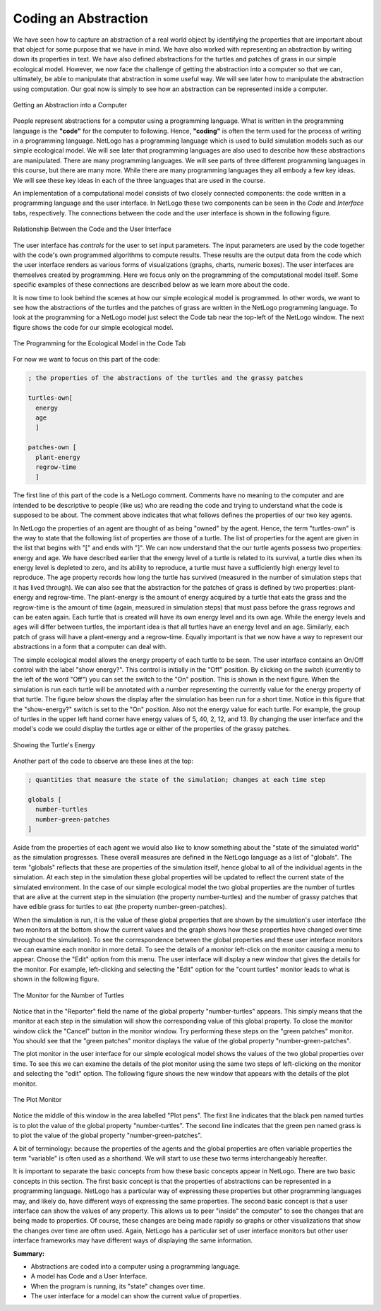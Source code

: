 Coding an Abstraction
=====================


We have seen how to capture an abstraction of a real world object by identifying the properties that are important about that object for some purpose that we have in mind. We have also worked with representing an abstraction by writing down its properties in text. We have also defined abstractions for the turtles and patches of grass in our simple ecological model. However, we now face the challenge of getting the abstraction into a computer so that we can, ultimately, be able to manipulate that abstraction in some useful way. We will see later how to manipulate the abstraction using computation. Our goal now is simply to see how an abstraction can be represented inside a computer.

.. figure:: Abstraction-Into-Computer.png
   :align:  center

   Getting an Abstraction into a Computer


People represent abstractions for a computer using a programming language. What is written in the programming language is the **"code"** for the computer to following. Hence, **"coding"** is often the term used for the process of writing in a programming language. NetLogo has a programming language which is used to build simulation models such as our simple ecological model. We will see later that programming languages are also used to describe how these abstractions are manipulated. There are many programming languages. We will see parts of three different programming languages in this course, but there are many more. While there are many programming languages they all embody a few key ideas. We will see these key ideas in each of the three languages that are used in the course.

.. mchoicemf:: coding-abstraction-code
   :answer_a: Coding is to code what writing is to text.
   :answer_b: NetLogo uses many programming language.
   :answer_c: Code is used to represent abstractions in computers.
   :correct: b
   :feedback_a: Please read over the last paragraph again!
   :feedback_b: NetLogo only has one programming language (which is also named NetLogo).
   :feedback_c: No, read over the first paragraph again.

   Which of the following is not true?

An implementation of a computational model consists of two closely connected components: the code written in a programming language and the user interface. In NetLogo these two components can be seen in the *Code* and *Interface* tabs, respectively. The connections between the code and the user interface is shown in the following figure.
 
.. figure:: NetLogo-Interface-Code.png
   :align: center

   Relationship Between the Code and the User Interface
   
The user interface has *controls* for the user to set input parameters. The input parameters are used by the code together with the code's own programmed algorithms to compute results. These results are the output data from the code which the user interface renders as various forms of visualizations (graphs, charts, numeric boxes). The user interfaces are themselves created by programming. Here we focus only on the programming of the computational model itself. Some specific examples of these connections are described below as we learn more about the code.

It is now time to look behind the scenes at how our simple ecological model is programmed. In other words, we want to see how the abstractions of the turtles and the patches of grass are written in the NetLogo programming language. To look at the programming for a NetLogo model just select the Code tab near the top-left of the NetLogo window. The next figure shows the code for our simple ecological model.

.. figure:: CT-Class-Model-Code-Tab.png
   :align: center

   The Programming for the Ecological Model in the Code Tab


For now we want to focus on this part of the code:

.. code::

   ; the properties of the abstractions of the turtles and the grassy patches

   turtles-own[
     energy
     age
     ]

   patches-own [
     plant-energy
     regrow-time
     ]


The first line of this part of the code is a NetLogo comment. Comments have no meaning to the computer and are intended to be descriptive to people (like us) who are reading the code and trying to understand what the code is supposed to be about. The comment above indicates that what follows defines the properties of our two key agents.

.. mchoicemf:: coding-abstraction-comments
   :answer_a: True
   :answer_b: False
   :correct: b
   :feedback_a: Comments are ignored by the computer, but their purpose is to explain code to people who read them!
   :feedback_b: Great! Comments are useful to people, even if they are not useful for computers.

   True or false: Comments have no purpose, because the computer ignores them.

In NetLogo the properties of an agent are thought of as being "owned" by the agent. Hence, the term "turtles-own" is the way to state that the following list of properties are those of a turtle. The list of properties for the agent are given in the list that begins with "[" and ends with "]". We can now understand that the our turtle agents possess two properties: energy and age. We have described earlier that the energy level of a turtle is related to its survival, a turtle dies when its energy level is depleted to zero, and its ability to reproduce, a turtle must have a sufficiently high energy level to reproduce. The age property records how long the turtle has survived (measured in the number of simulation steps that it has lived through). We can also see that the abstraction for the patches of grass is defined by two properties: plant-energy and regrow-time. The plant-energy is the amount of energy acquired by a turtle that eats the grass and the regrow-time is the amount of time (again, measured in simulation steps) that must pass before the grass regrows and can be eaten again. Each turtle that is created will have its own energy level and its own age. While the energy levels and ages will differ between turtles, the important idea is that all turtles have an energy level and an age. Similarly, each patch of grass will have a plant-energy and a regrow-time. Equally important is that we now have a way to represent our abstractions in a form that a computer can deal with. 

.. mchoicemf:: coding-abstraction-properties
   :answer_a: Energy, age
   :answer_b: Energy, regrow-time
   :answer_c: Energy, shell-color
   :answer_d: Energy
   :correct: a
   :feedback_a: Yes, turtles have both Energy *and* age; you cannot have a turtle without both!
   :feedback_b: No, regrow-time is a property of patches!
   :feedback_c: Shell-color might make sense to be a property of a turtle, but it is not listed in our coded abstraction above.
   :feedback_d: No, Energy is only one of the properties of a turtle. A turtle has two properties!

   What are the properties of a turtle?

The simple ecological model allows the energy property of each turtle to be seen. The user interface contains an On/Off control with the label "show energy?". This control is initially in the "Off" position. By clicking on the switch (currently to the left of the word "Off") you can set the switch to the "On" position. This is shown in the next figure. When the simulation is run each turtle will be annotated with a number representing the currently value for the energy property of that turtle. The figure below shows the display after the simulation has been run for a short time. Notice in this figure that the "show-energy?" switch is set to the "On" position. Also not the energy value for each turtle. For example, the group of turtles in the upper left hand corner have energy values of 5, 40, 2, 12, and 13. By changing the user interface and the model's code we could display the turtles age or either of the properties of the grassy patches. 

.. figure:: CT-Class-Model-Turtle-Energy.png
   :align:  center

   Showing the Turtle's Energy


Another part of the code to observe are these lines at the top:

..  code::

   ; quantities that measure the state of the simulation; changes at each time step

   globals [
     number-turtles
     number-green-patches
   ]


Aside from the properties of each agent we would also like to know something about the "state of the simulated world" as the simulation progresses. These overall measures are defined in the NetLogo language as a list of "globals". The term "globals" reflects that these are properties of the simulation itself, hence global to all of the individual agents in the simulation. At each step in the simulation these global properties will be updated to reflect the current state of the simulated environment. In the case of our simple ecological model the two global properties are the number of turtles that are alive at the current step in the simulation (the property number-turtles) and the number of grassy patches that have edible grass for turtles to eat (the property number-green-patches). 

.. mchoicemf:: coding-abstraction-running
   :answer_a: Patches
   :answer_b: Abstractions
   :answer_c: Turtles
   :answer_d: Properties
   :correct: d
   :feedback_a: Although the patches change over time, they are not the only thing that changes!
   :feedback_b: Abstractions are coded in the computer, but they are not the thing that changes when the simulation runs.
   :feedback_c: Although the turtles change over time, they are not the only thing that changes!
   :feedback_d: Yes! Properties, such as the number of patches or the turtles energy, change over time.

   A running simulation change *what* over time?

When the simulation is run, it is the value of these global properties that are shown by the simulation's user interface (the two monitors at the bottom show the current values and the graph shows how these properties have changed over time throughout the simulation). To see the correspondence between the global properties and these user interface monitors we can examine each monitor in more detail. To see the details of a monitor left-click on the monitor causing a menu to appear. Choose the "Edit" option from this menu. The user interface will display a new window that gives the details for the monitor. For example, left-clicking and selecting the "Edit" option for the "count turtles" monitor leads to what is shown in the following figure.


.. figure:: CT-Class-Model-Count-Turtles-Monitor.png
   :align:  center

   The Monitor for the Number of Turtles


Notice that in the "Reporter" field the name of the global property "number-turtles" appears. This simply means that the monitor at each step in the simulation will show the corresponding value of this global property. To close the monitor window click the "Cancel" button in the monitor window. Try performing these steps on the "green patches" monitor. You should see that the "green patches" monitor displays the value of the global property "number-green-patches". 

The plot monitor in the user interface for our simple ecological model shows the values of the two global properties over time. To see this we can examine the details of the plot monitor using the same two steps of left-clicking on the monitor and selecting the "edit" option. The following figure shows the new window that appears with the details of the plot monitor.


.. figure::  CT-Class-Model-Plot-Monitor.png
   :align:   center

   The Plot Monitor


Notice the middle of this window in the area labelled "Plot pens". The first line indicates that the black pen named turtles is to plot the value of the global property "number-turtles". The second line indicates that the green pen named grass is to plot the value of the global property "number-green-patches". 

A bit of terminology: because the properties of the agents and the global properties are often variable properties the term "variable" is often used as a shorthand. We will start to use these two terms interchangeably hereafter. 

.. mchoicemf:: coding-abstraction-variable
   :answer_a: True
   :answer_b: False
   :correct: b
   :feedback_a: Don't get confused by the terminology here! This isn't like algebra! Properties/Variables change over time, as the simulation runs.
   :feedback_b: Variables/Properties change over time, so they are different from variables in algebra!
   
   In Computer Science, variables are unknown quantities that have a fixed value.

It is important to separate the basic concepts from how these basic concepts appear in NetLogo. There are two basic concepts in this section. The first basic concept is that the properties of abstractions can be represented in a programming language. NetLogo has a particular way of expressing these properties but other programming languages may, and likely do, have different ways of expressing the same properties. The second basic concept is that a user interface can show the values of any property. This allows us to peer "inside" the computer" to see the changes that are being made to properties. Of course, these changes are being made rapidly so graphs or other visualizations that show the changes over time are often used. Again, NetLogo has a particular set of user interface monitors but other user interface frameworks may have different ways of displaying the same information. 

**Summary:**

* Abstractions are coded into a computer using a programming language.
* A model has Code and a User Interface.
* When the program is running, its "state" changes over time.
* The user interface for a model can show the current value of properties.

